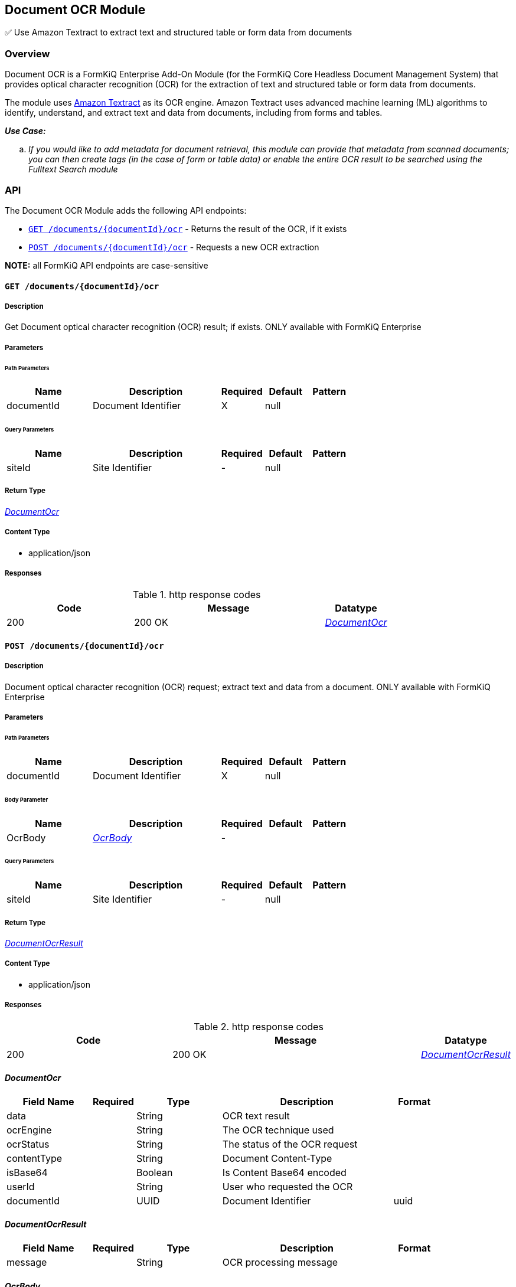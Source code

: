 Document OCR Module
-------------------

✅ Use Amazon Textract to extract text and structured table or form data from documents

Overview
~~~~~~~~

Document OCR is a FormKiQ Enterprise Add-On Module (for the FormKiQ Core Headless Document Management System) that provides optical character recognition (OCR) for the extraction of text and structured table or form data from documents.

The module uses https://aws.amazon.com/textract[Amazon Textract] as its OCR engine. Amazon Textract uses advanced machine learning (ML) algorithms to identify, understand, and extract text and data from documents, including from forms and tables.

====
_**Use Case:**_
[loweralpha] 
. _If you would like to add metadata for document retrieval, this module can provide that metadata from scanned documents; you can then create tags (in the case of form or table data) or enable the entire OCR result to be searched using the Fulltext Search module_
====


API
~~~

The Document OCR Module adds the following API endpoints:

* link:#get-documentsdocumentidocr[`GET /documents/{documentId}/ocr`] - Returns the result of the OCR, if it exists
* link:#post-documentsdocumentidocr[`POST /documents/{documentId}/ocr`] - Requests a new OCR extraction

**NOTE:** all FormKiQ API endpoints are case-sensitive

==== `GET /documents/{documentId}/ocr`


===== Description

Get Document optical character recognition (OCR) result; if exists. ONLY available with FormKiQ Enterprise


// markup not found, no include::{specDir}documents/\{documentId\}/ocr/GET/spec.adoc[opts=optional]



===== Parameters

====== Path Parameters

[cols="2,3,1,1,1"]
|===
|Name| Description| Required| Default| Pattern

| documentId
| Document Identifier 
| X
| null
| 

|===




====== Query Parameters

[cols="2,3,1,1,1"]
|===
|Name| Description| Required| Default| Pattern

| siteId
| Site Identifier 
| -
| null
| 

|===


===== Return Type

<<DocumentOcr>>


===== Content Type

* application/json

===== Responses

.http response codes
[cols="2,3,1"]
|===
| Code | Message | Datatype


| 200
| 200 OK
|  <<DocumentOcr>>

|===


==== `POST /documents/{documentId}/ocr`



===== Description

Document optical character recognition (OCR) request; extract text and data from a document. ONLY available with FormKiQ Enterprise

// markup not found, no include::{specDir}documents/\{documentId\}/ocr/POST/spec.adoc[opts=optional]



===== Parameters

====== Path Parameters

[cols="2,3,1,1,1"]
|===
|Name| Description| Required| Default| Pattern

| documentId
| Document Identifier 
| X
| null
| 

|===

====== Body Parameter

[cols="2,3,1,1,1"]
|===
|Name| Description| Required| Default| Pattern

| OcrBody
|  <<OcrBody>>
| -
| 
| 

|===



====== Query Parameters

[cols="2,3,1,1,1"]
|===
|Name| Description| Required| Default| Pattern

| siteId
| Site Identifier 
| -
| null
| 

|===


===== Return Type

<<DocumentOcrResult>>


===== Content Type

* application/json

===== Responses

.http response codes
[cols="2,3,1"]
|===
| Code | Message | Datatype


| 200
| 200 OK
|  <<DocumentOcrResult>>

|===

[#DocumentOcr]
==== _DocumentOcr_ 



[.fields-DocumentOcr]
[cols="2,1,2,4,1"]
|===
| Field Name| Required| Type| Description| Format

| data
| 
| String 
| OCR text result
|  

| ocrEngine
| 
| String 
| The OCR technique used
|  

| ocrStatus
| 
| String 
| The status of the OCR request
|  

| contentType
| 
| String 
| Document Content-Type
|  

| isBase64
| 
| Boolean 
| Is Content Base64 encoded
|  

| userId
| 
| String 
| User who requested the OCR
|  

| documentId
| 
| UUID 
| Document Identifier
| uuid 

|===


[#DocumentOcrResult]
==== _DocumentOcrResult_ 



[.fields-DocumentOcrResult]
[cols="2,1,2,4,1"]
|===
| Field Name| Required| Type| Description| Format

| message
| 
| String 
| OCR processing message
|  

|===
[#OcrBody]
==== _OcrBody_ 



[.fields-OcrBody]
[cols="2,1,2,4,1"]
|===
| Field Name| Required| Type| Description| Format

| parseTypes
| 
| List  of <<string>>
| OCR Parse types - TEXT, FORMS, TABLES
|  

|===